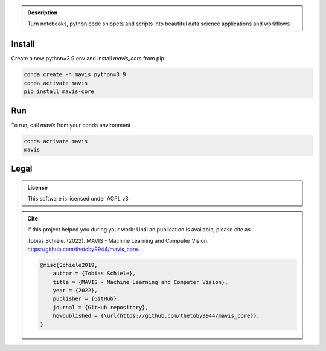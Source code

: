 

.. _logo:
.. figure:: mavis/assets/images/MAVIS_logo.png
   :align: center
   :alt:
   :scale: 50 %



.. admonition:: Description

    Turn notebooks, python code snippets and scripts into beautiful
    data science applications and workflows


Install
-------

Create a new python=3.9 env and install `mavis_core` from pip

.. code-block:: bash

    conda create -n mavis python=3.9
    conda activate mavis
    pip install mavis-core


Run
---
To run, call `mavis` from your conda environment

.. code-block:: bash

    conda activate mavis
    mavis


Legal
-----

.. admonition:: License

    This software is licensed under AGPL v3


.. admonition:: Cite

    If this project helped you during your work:
    Until an publication is available, please cite as

    Tobias Schiele. (2022). MAVIS - Machine Learning and Computer Vision. https://github.com/thetoby9944/mavis_core.


    .. code-block:: latex

        @misc{Schiele2019,
            author = {Tobias Schiele},
            title = {MAVIS - Machine Learning and Computer Vision},
            year = {2022},
            publisher = {GitHub},
            journal = {GitHub repository},
            howpublished = {\url{https://github.com/thetoby9944/mavis_core}},
        }


